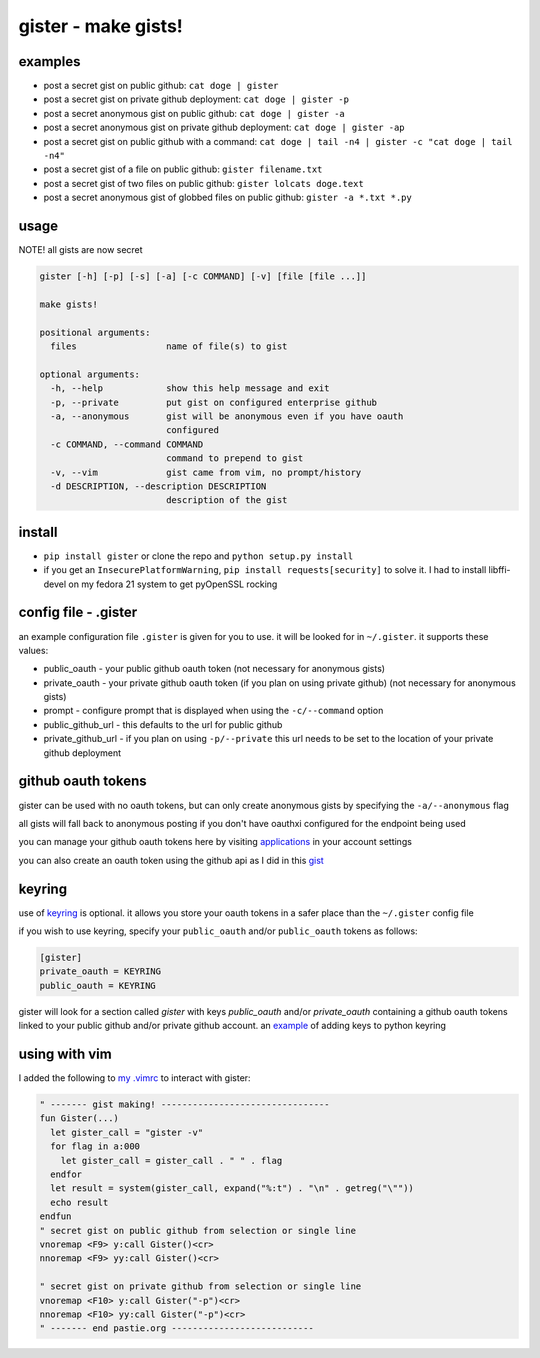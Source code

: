 ====================
gister - make gists!
====================


examples
========
* post a secret gist on public github:
  ``cat doge | gister``

* post a secret gist on private github deployment:
  ``cat doge | gister -p``

* post a secret anonymous gist on public github:
  ``cat doge | gister -a``

* post a secret anonymous gist on private github deployment:
  ``cat doge | gister -ap``

* post a secret gist on public github with a command:
  ``cat doge | tail -n4 | gister -c "cat doge | tail -n4"``

* post a secret gist of a file on public github:
  ``gister filename.txt``

* post a secret gist of two files on public github:
  ``gister lolcats doge.text``

* post a secret anonymous gist of globbed files on public github:
  ``gister -a *.txt *.py``

usage
=====
NOTE! all gists are now secret

.. code:: console

    gister [-h] [-p] [-s] [-a] [-c COMMAND] [-v] [file [file ...]]

    make gists!

    positional arguments:
      files                 name of file(s) to gist

    optional arguments:
      -h, --help            show this help message and exit
      -p, --private         put gist on configured enterprise github
      -a, --anonymous       gist will be anonymous even if you have oauth
                            configured
      -c COMMAND, --command COMMAND
                            command to prepend to gist
      -v, --vim             gist came from vim, no prompt/history
      -d DESCRIPTION, --description DESCRIPTION
                            description of the gist

install
=======
* ``pip install gister`` or clone the repo and ``python setup.py install``
* if you get an ``InsecurePlatformWarning``, ``pip install requests[security]`` to solve it.
  I had to install libffi-devel on my fedora 21 system to get pyOpenSSL rocking

config file - .gister
=====================
an example configuration file ``.gister`` is given for you to use.
it will be looked for in ``~/.gister``. it supports these values:

* public_oauth - your public github oauth token (not necessary
  for anonymous gists)
* private_oauth - your private github oauth token (if you plan on
  using private github) (not necessary for anonymous gists)
* prompt - configure prompt that is displayed when using the
  ``-c/--command`` option
* public_github_url - this defaults to the url for public github
* private_github_url - if you plan on using ``-p/--private``
  this url needs to be set to the location of your private github
  deployment


github oauth tokens
===================
gister can be used with no oauth tokens, but can only create anonymous
gists by specifying the ``-a/--anonymous`` flag

all gists will fall back to anonymous posting if you don't have oauthxi
configured for the endpoint being used

you can manage your github oauth tokens here by visiting
`applications <https://github.com/settings/applications>`__ in your
account settings

you can also create an oauth token using the github api as I did in
this `gist <http://gist.github.com/4482201>`__


keyring
=======
use of `keyring <http://pypi.python.org/pypi/keyring>`__ is optional.
it allows you store your oauth tokens in a safer place than the
``~/.gister`` config file

if you wish to use keyring, specify your ``public_oauth`` and/or
``public_oauth`` tokens as follows:

.. code:: console

    [gister]
    private_oauth = KEYRING
    public_oauth = KEYRING

gister will look for a section called *gister* with keys *public_oauth*
and/or *private_oauth* containing a github oauth tokens linked to your
public github and/or private github account. an
`example <https://gist.github.com/4481060>`__ of adding keys to python
keyring


using with vim
==============
I added the following to
`my .vimrc <http://github.com/tr3buchet/conf/blob/master/.vimrc>`__
to interact with gister:

.. code:: vim

    " ------- gist making! --------------------------------
    fun Gister(...)
      let gister_call = "gister -v"
      for flag in a:000
        let gister_call = gister_call . " " . flag
      endfor
      let result = system(gister_call, expand("%:t") . "\n" . getreg("\""))
      echo result
    endfun
    " secret gist on public github from selection or single line
    vnoremap <F9> y:call Gister()<cr>
    nnoremap <F9> yy:call Gister()<cr>

    " secret gist on private github from selection or single line
    vnoremap <F10> y:call Gister("-p")<cr>
    nnoremap <F10> yy:call Gister("-p")<cr>
    " ------- end pastie.org ---------------------------
